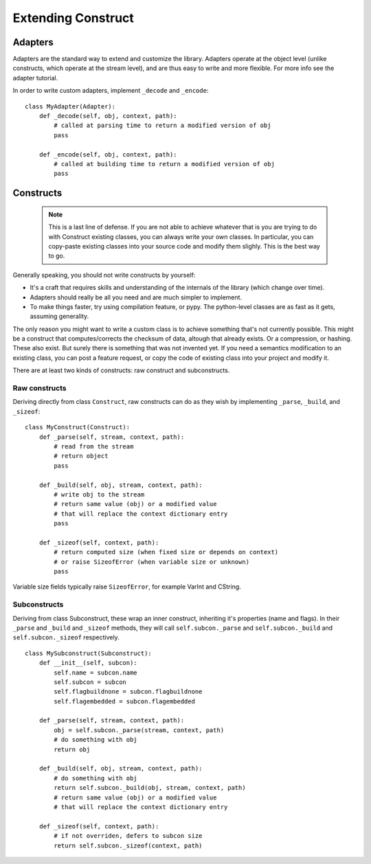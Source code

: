 ===================
Extending Construct
===================


Adapters
========

Adapters are the standard way to extend and customize the library. Adapters operate at the object level (unlike constructs, which operate at the stream level), and are thus easy to write and more flexible. For more info see the adapter tutorial.

In order to write custom adapters, implement ``_decode`` and ``_encode``::

    class MyAdapter(Adapter):
        def _decode(self, obj, context, path):
            # called at parsing time to return a modified version of obj
            pass

        def _encode(self, obj, context, path):
            # called at building time to return a modified version of obj
            pass


Constructs
==========

    .. note:: This is a last line of defense. If you are not able to achieve whatever that is you are trying to do with Construct existing classes, you can always write your own classes. In particular, you can copy-paste existing classes into your source code and modify them slighly. This is the best way to go.

Generally speaking, you should not write constructs by yourself:

* It's a craft that requires skills and understanding of the internals of the library (which change over time).
* Adapters should really be all you need and are much simpler to implement.
* To make things faster, try using compilation feature, or pypy. The python-level classes are as fast as it gets, assuming generality.

The only reason you might want to write a custom class is to achieve something that's not currently possible. This might be a construct that computes/corrects the checksum of data, altough that already exists. Or a compression, or hashing. These also exist. But surely there is something that was not invented yet. If you need a semantics modification to an existing class, you can post a feature request, or copy the code of existing class into your project and modify it.

There are at least two kinds of constructs: raw construct and subconstructs.

Raw constructs
---------------------

Deriving directly from class ``Construct``, raw constructs can do as they wish by implementing ``_parse``, ``_build``, and ``_sizeof``::

    class MyConstruct(Construct):
        def _parse(self, stream, context, path):
            # read from the stream
            # return object
            pass
        
        def _build(self, obj, stream, context, path):
            # write obj to the stream
            # return same value (obj) or a modified value
            # that will replace the context dictionary entry
            pass
        
        def _sizeof(self, context, path):
            # return computed size (when fixed size or depends on context)
            # or raise SizeofError (when variable size or unknown)
            pass

Variable size fields typically raise ``SizeofError``, for example VarInt and CString.


Subconstructs
---------------------

Deriving from class Subconstruct, these wrap an inner construct, inheriting it's properties (name and flags). In their ``_parse`` and ``_build`` and ``_sizeof`` methods, they will call ``self.subcon._parse`` and ``self.subcon._build`` and ``self.subcon._sizeof`` respectively.  ::

    class MySubconstruct(Subconstruct):
        def __init__(self, subcon):
            self.name = subcon.name
            self.subcon = subcon
            self.flagbuildnone = subcon.flagbuildnone
            self.flagembedded = subcon.flagembedded

        def _parse(self, stream, context, path):
            obj = self.subcon._parse(stream, context, path)
            # do something with obj
            return obj
        
        def _build(self, obj, stream, context, path):
            # do something with obj
            return self.subcon._build(obj, stream, context, path)
            # return same value (obj) or a modified value
            # that will replace the context dictionary entry

        def _sizeof(self, context, path):
            # if not overriden, defers to subcon size
            return self.subcon._sizeof(context, path)
